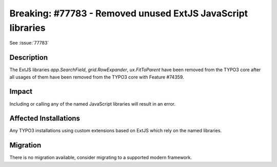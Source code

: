 ============================================================
Breaking: #77783 - Removed unused ExtJS JavaScript libraries
============================================================

See :issue:`77783`

Description
===========

The ExtJS libraries `app.SearchField`, `grid.RowExpander`, `ux.FitToParent` have been removed from the TYPO3 core
after all usages of them have been removed from the TYPO3 core with Feature #74359.


Impact
======

Including or calling any of the named JavaScript libraries will result in an error.


Affected Installations
======================

Any TYPO3 installations using custom extensions based on ExtJS which rely on the named libraries.


Migration
=========

There is no migration available, consider migrating to a supported modern framework.

.. index:: Backend, JavaScript
